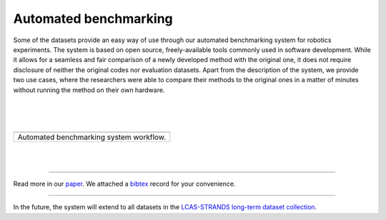 Automated benchmarking
----------------------

Some of the datasets provide an easy way of use through our automated benchmarking system for robotics experiments. The system is based on open source, freely-available tools commonly used in software development. While it allows for a seamless and fair comparison of a newly developed method with the original one, it does not require disclosure of neither the original codes nor evaluation datasets. Apart from the description of the system, we provide two use cases, where the researchers were able to compare their methods to the original ones in a matter of minutes without running the method on their own hardware.

| 
| 
| 

+-------------------------------------------+
| |image1|                                  |
+-------------------------------------------+
| Automated benchmarking system workflow.   |
+-------------------------------------------+

| 
| 

--------------

Read more in our `paper <automated/paper.pdf>`__. We attached a `bibtex <automated/paper.bib>`__ record for your convenience.

--------------

In the future, the system will extend to all datasets in the `LCAS-STRANDS long-term dataset collection <index.html>`__.

.. |image0| image:: automated/workflow.png
.. |image1| image:: automated/workflow.png
